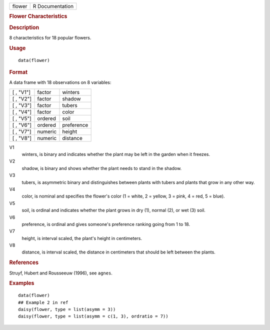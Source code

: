 .. container::

   ====== ===============
   flower R Documentation
   ====== ===============

   .. rubric:: Flower Characteristics
      :name: flower

   .. rubric:: Description
      :name: description

   8 characteristics for 18 popular flowers.

   .. rubric:: Usage
      :name: usage

   ::

      data(flower)

   .. rubric:: Format
      :name: format

   A data frame with 18 observations on 8 variables:

   ========= ======= ==========
   [ , "V1"] factor  winters
   [ , "V2"] factor  shadow
   [ , "V3"] factor  tubers
   [ , "V4"] factor  color
   [ , "V5"] ordered soil
   [ , "V6"] ordered preference
   [ , "V7"] numeric height
   [ , "V8"] numeric distance
   ========= ======= ==========

   V1
      winters, is binary and indicates whether the plant may be left in
      the garden when it freezes.

   V2
      shadow, is binary and shows whether the plant needs to stand in
      the shadow.

   V3
      tubers, is asymmetric binary and distinguishes between plants with
      tubers and plants that grow in any other way.

   V4
      color, is nominal and specifies the flower's color (1 = white, 2 =
      yellow, 3 = pink, 4 = red, 5 = blue).

   V5
      soil, is ordinal and indicates whether the plant grows in dry (1),
      normal (2), or wet (3) soil.

   V6
      preference, is ordinal and gives someone's preference ranking
      going from 1 to 18.

   V7
      height, is interval scaled, the plant's height in centimeters.

   V8
      distance, is interval scaled, the distance in centimeters that
      should be left between the plants.

   .. rubric:: References
      :name: references

   Struyf, Hubert and Rousseeuw (1996), see ``agnes``.

   .. rubric:: Examples
      :name: examples

   ::

      data(flower)
      ## Example 2 in ref
      daisy(flower, type = list(asymm = 3))
      daisy(flower, type = list(asymm = c(1, 3), ordratio = 7))
